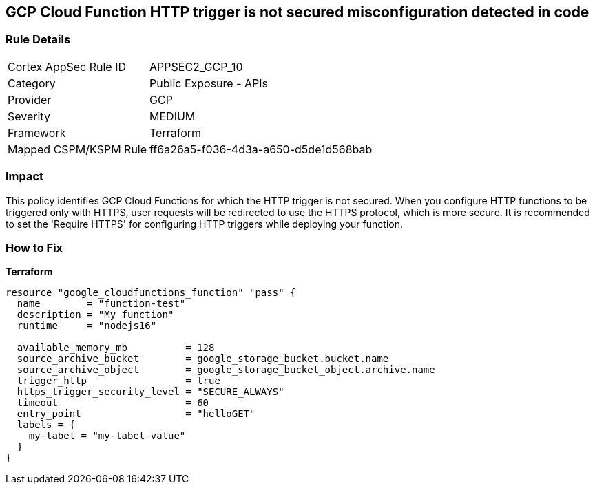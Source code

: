 == GCP Cloud Function HTTP trigger is not secured misconfiguration detected in code


=== Rule Details

[cols="1,2"]
|===
|Cortex AppSec Rule ID |APPSEC2_GCP_10
|Category |Public Exposure - APIs
|Provider |GCP
|Severity |MEDIUM
|Framework |Terraform
|Mapped CSPM/KSPM Rule |ff6a26a5-f036-4d3a-a650-d5de1d568bab
|===


=== Impact
This policy identifies GCP Cloud Functions for which the HTTP trigger is not secured.
When you configure HTTP functions to be triggered only with HTTPS, user requests will be redirected to use the HTTPS protocol, which is more secure.
It is recommended to set the 'Require HTTPS' for configuring HTTP triggers while deploying your function.

=== How to Fix


*Terraform* 




[source,go]
----
resource "google_cloudfunctions_function" "pass" {
  name        = "function-test"
  description = "My function"
  runtime     = "nodejs16"

  available_memory_mb          = 128
  source_archive_bucket        = google_storage_bucket.bucket.name
  source_archive_object        = google_storage_bucket_object.archive.name
  trigger_http                 = true
  https_trigger_security_level = "SECURE_ALWAYS"
  timeout                      = 60
  entry_point                  = "helloGET"
  labels = {
    my-label = "my-label-value"
  }
}
----

